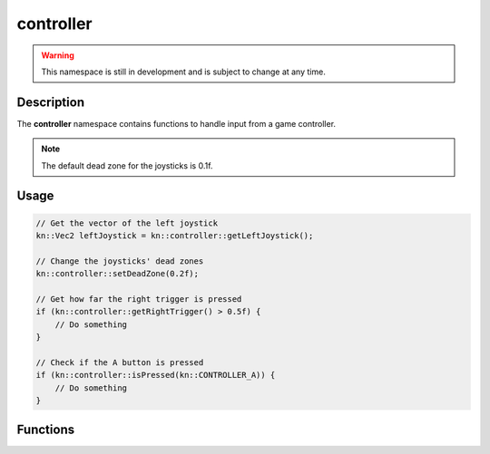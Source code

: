 controller
==========

.. warning::

    This namespace is still in development and is subject to change at any time.

Description
-----------

The **controller** namespace contains functions to handle input from a game controller.

.. note:: The default dead zone for the joysticks is 0.1f.

Usage
-----

.. code-block:: cpp

    // Get the vector of the left joystick
    kn::Vec2 leftJoystick = kn::controller::getLeftJoystick();

    // Change the joysticks' dead zones
    kn::controller::setDeadZone(0.2f);

    // Get how far the right trigger is pressed
    if (kn::controller::getRightTrigger() > 0.5f) {
        // Do something
    }

    // Check if the A button is pressed
    if (kn::controller::isPressed(kn::CONTROLLER_A)) {
        // Do something
    }

Functions
---------

.. doxygenfunction:: kn::controller::getLeftJoystick

.. doxygenfunction:: kn::controller::getRightJoystick

.. doxygenfunction:: kn::controller::getLeftTrigger

.. doxygenfunction:: kn::controller::getRightTrigger

.. doxygenfunction:: kn::controller::isPressed

.. doxygenfunction:: kn::controller::setDeadZone

.. doxygenfunction:: kn::controller::getDeadZone
